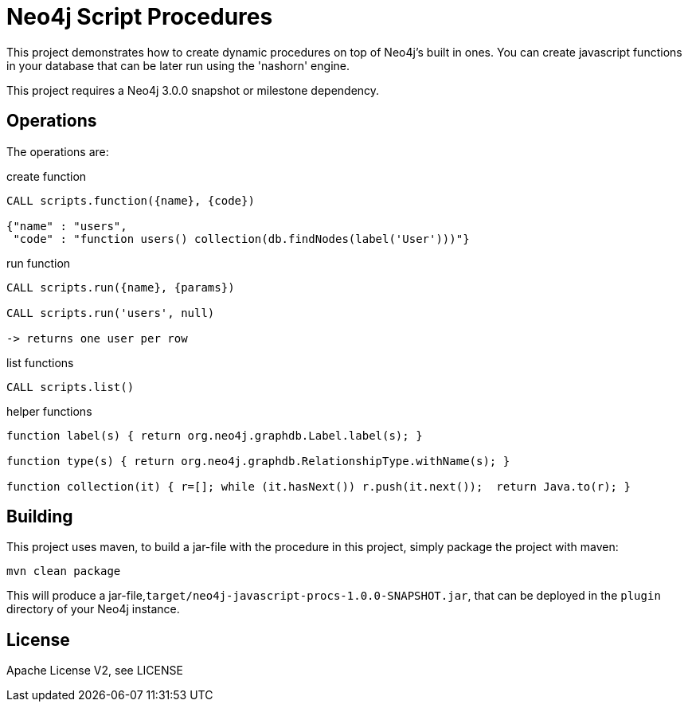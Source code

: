 = Neo4j Script Procedures

This project demonstrates how to create dynamic procedures on top of Neo4j's built in ones.
You can create javascript functions in your database that can be later run using the 'nashorn' engine.

[Note]
This project requires a Neo4j 3.0.0 snapshot or milestone dependency.

== Operations

The operations are:

.create function
[source,cypher]
----
CALL scripts.function({name}, {code})

{"name" : "users",
 "code" : "function users() collection(db.findNodes(label('User')))"}
----

.run function
[source,cypher]
----
CALL scripts.run({name}, {params})

CALL scripts.run('users', null)

-> returns one user per row
----

.list functions
[source,cypher]
----
CALL scripts.list()
----

.helper functions
[source,javascript]
----
function label(s) { return org.neo4j.graphdb.Label.label(s); }

function type(s) { return org.neo4j.graphdb.RelationshipType.withName(s); }

function collection(it) { r=[]; while (it.hasNext()) r.push(it.next());  return Java.to(r); }
----

== Building

This project uses maven, to build a jar-file with the procedure in this
project, simply package the project with maven:

    mvn clean package

This will produce a jar-file,`target/neo4j-javascript-procs-1.0.0-SNAPSHOT.jar`,
that can be deployed in the `plugin` directory of your Neo4j instance.

== License

Apache License V2, see LICENSE
